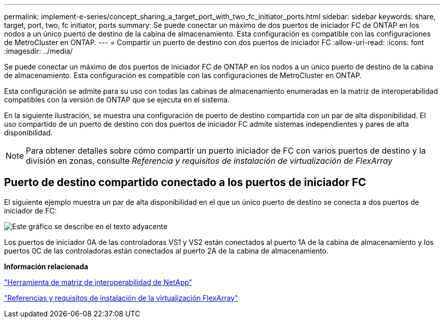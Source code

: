 ---
permalink: implement-e-series/concept_sharing_a_target_port_with_two_fc_initiator_ports.html 
sidebar: sidebar 
keywords: share, target, port, two, fc initiator, ports 
summary: Se puede conectar un máximo de dos puertos de iniciador FC de ONTAP en los nodos a un único puerto de destino de la cabina de almacenamiento. Esta configuración es compatible con las configuraciones de MetroCluster en ONTAP. 
---
= Compartir un puerto de destino con dos puertos de iniciador FC
:allow-uri-read: 
:icons: font
:imagesdir: ../media/


[role="lead"]
Se puede conectar un máximo de dos puertos de iniciador FC de ONTAP en los nodos a un único puerto de destino de la cabina de almacenamiento. Esta configuración es compatible con las configuraciones de MetroCluster en ONTAP.

Esta configuración se admite para su uso con todas las cabinas de almacenamiento enumeradas en la matriz de interoperabilidad compatibles con la versión de ONTAP que se ejecuta en el sistema.

En la siguiente ilustración, se muestra una configuración de puerto de destino compartida con un par de alta disponibilidad. El uso compartido de un puerto de destino con dos puertos de iniciador FC admite sistemas independientes y pares de alta disponibilidad.

[NOTE]
====
Para obtener detalles sobre cómo compartir un puerto iniciador de FC con varios puertos de destino y la división en zonas, consulte _Referencia y requisitos de instalación de virtualización de FlexArray_

====


== Puerto de destino compartido conectado a los puertos de iniciador FC

El siguiente ejemplo muestra un par de alta disponibilidad en el que un único puerto de destino se conecta a dos puertos de iniciador de FC:

image::../media/shared_target_ports.gif[Este gráfico se describe en el texto adyacente]

Los puertos de iniciador 0A de las controladoras VS1 y VS2 están conectados al puerto 1A de la cabina de almacenamiento y los puertos 0C de las controladoras están conectados al puerto 2A de la cabina de almacenamiento.

*Información relacionada*

https://mysupport.netapp.com/matrix["Herramienta de matriz de interoperabilidad de NetApp"]

https://docs.netapp.com/us-en/ontap-flexarray/install/index.html["Referencias y requisitos de instalación de la virtualización FlexArray"]
